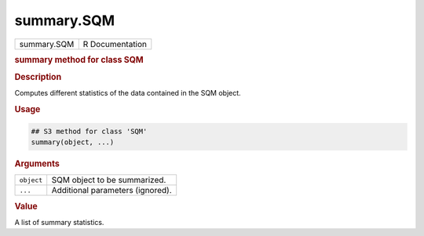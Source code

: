 ***********
summary.SQM
***********

.. container::

   =========== ===============
   summary.SQM R Documentation
   =========== ===============

   .. rubric:: summary method for class SQM
      :name: summary.SQM

   .. rubric:: Description
      :name: description

   Computes different statistics of the data contained in the SQM
   object.

   .. rubric:: Usage
      :name: usage

   .. code:: R

      ## S3 method for class 'SQM'
      summary(object, ...)

   .. rubric:: Arguments
      :name: arguments

   ========== ================================
   ``object`` SQM object to be summarized.
   ``...``    Additional parameters (ignored).
   ========== ================================

   .. rubric:: Value
      :name: value

   A list of summary statistics.
